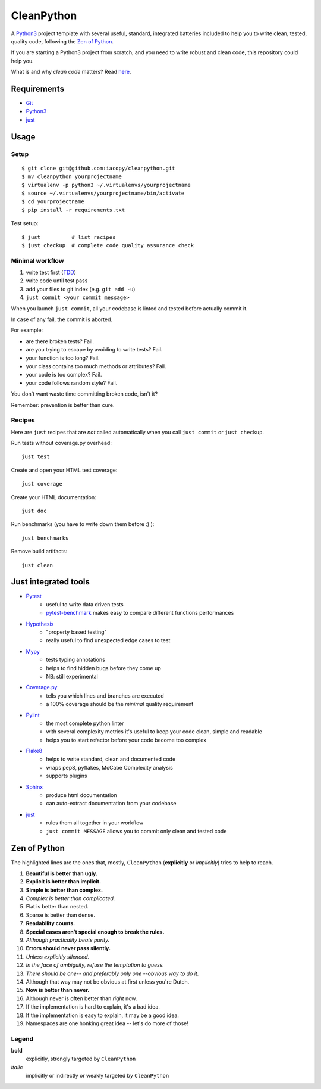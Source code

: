 ===========
CleanPython
===========

.. image:: https://travis-ci.org/iacopy/cleanpython.svg?branch=master
    :target: https://travis-ci.org/iacopy/cleanpython

A Python3_ project template with several useful, standard, integrated
batteries included to help you to write clean, tested, quality code,
following the `Zen of Python`_.

If you are starting a Python3 project from scratch,
and you need to write robust and clean code,
this repository could help you.

What is and why *clean code* matters? Read `here`__.

__ CleanCodeArticle_

Requirements
------------

* Git_
* Python3_
* just_


Usage
-----

Setup
~~~~~

::

    $ git clone git@github.com:iacopy/cleanpython.git
    $ mv cleanpython yourprojectname
    $ virtualenv -p python3 ~/.virtualenvs/yourprojectname
    $ source ~/.virtualenvs/yourprojectname/bin/activate
    $ cd yourprojectname
    $ pip install -r requirements.txt

Test setup::

    $ just          # list recipes
    $ just checkup  # complete code quality assurance check

Minimal workflow
~~~~~~~~~~~~~~~~

1. write test first (TDD_)
2. write code until test pass
3. add your files to git index (e.g. ``git add -u``)
4. ``just commit <your commit message>``

When you launch ``just commit``, all your codebase is linted and tested before actually commit it.

In case of any fail, the commit is aborted.

For example:

* are there broken tests? Fail.
* are you trying to escape by avoiding to write tests? Fail.
* your function is too long? Fail.
* your class contains too much methods or attributes? Fail.
* your code is too complex? Fail.
* your code follows random style? Fail.

You don't want waste time committing broken code, isn't it?

Remember: prevention is better than cure.

Recipes
~~~~~~~

Here are ``just`` recipes that are *not* called automatically
when you call ``just commit`` or ``just checkup``.


Run tests without coverage.py overhead::

    just test

Create and open your HTML test coverage::

    just coverage

Create your HTML documentation::

    just doc

Run benchmarks (you have to write down them before :) )::

    just benchmarks

Remove build artifacts::

    just clean


Just integrated tools
---------------------

- Pytest_
    - useful to write data driven tests
    - pytest-benchmark_ makes easy to compare different functions performances
- Hypothesis_
    - "property based testing"
    - really useful to find unexpected edge cases to test
- Mypy_
    - tests typing annotations
    - helps to find hidden bugs before they come up
    - NB: still experimental
- Coverage.py_
    - tells you which lines and branches are executed
    - a 100% coverage should be the *minimal* quality requirement
- Pylint_
    - the most complete python linter
    - with several complexity metrics it's useful to keep your code clean, simple and readable
    - helps you to start refactor before your code become too complex
- Flake8_
    - helps to write standard, clean and documented code
    - wraps pep8, pyflakes, McCabe Complexity analysis
    - supports plugins
- Sphinx_
    - produce html documentation
    - can auto-extract documentation from your codebase
- just_
    - rules them all together in your workflow
    - ``just commit MESSAGE`` allows you to commit only clean and tested code


Zen of Python
-------------

The highlighted lines are the ones that, mostly, ``CleanPython``
(**explicitly** or *implicitly*) tries to help to reach.

1. **Beautiful is better than ugly.**
2. **Explicit is better than implicit.**
3. **Simple is better than complex.**
4. *Complex is better than complicated.*
5. Flat is better than nested.
6. Sparse is better than dense.
7. **Readability counts.**
8. **Special cases aren't special enough to break the rules.**
9. *Although practicality beats purity.*
10. **Errors should never pass silently.**
11. *Unless explicitly silenced.*
12. *In the face of ambiguity, refuse the temptation to guess.*
13. *There should be one-- and preferably only one --obvious way to do it.*
14. Although that way may not be obvious at first unless you're Dutch.
15. **Now is better than never.**
16. Although never is often better than *right* now.
17. If the implementation is hard to explain, it's a bad idea.
18. If the implementation is easy to explain, it may be a good idea.
19. Namespaces are one honking great idea -- let's do more of those!

Legend
~~~~~~

**bold**
    explicitly, strongly targeted by ``CleanPython``
*italic*
    implicitly or indirectly or weakly targeted by ``CleanPython``

.. _CleanCodeArticle: https://www.butterfly.com.au/blog/website-development/clean-high-quality-code-a-guide-on-how-to-become-a-better-programmer
.. _Coverage.py: http://coverage.readthedocs.io
.. _Flake8: http://flake8.readthedocs.io
.. _Git: https://git-scm.com
.. _Hypothesis: https://hypothesis.readthedocs.io
.. _just: https://github.com/casey/just
.. _Mypy: http://mypy.readthedocs.io
.. _Pylint: https://www.pylint.org
.. _Pytest-benchmark: http://pytest-benchmark.readthedocs.io/en/latest/
.. _Pytest: https://docs.pytest.org
.. _Python3: https://docs.python.org/3/
.. _Sphinx: http://www.sphinx-doc.org/en/stable/
.. _TDD: https://en.wikipedia.org/wiki/Test-driven_development
